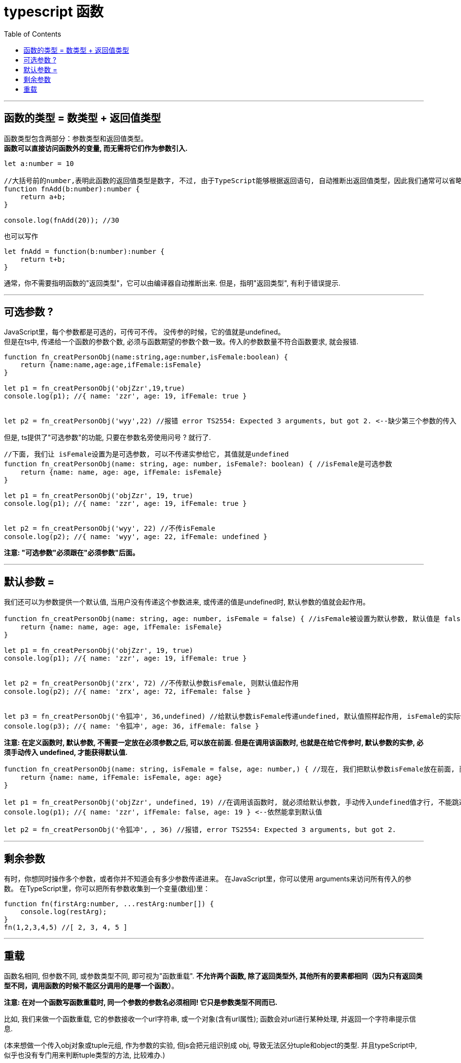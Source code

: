 
= typescript 函数
:toc:

---


== 函数的类型 = 数类型 + 返回值类型

函数类型包含两部分：参数类型和返回值类型。   +
**函数可以直接访问函数外的变量, 而无需将它们作为参数引入.**

[source, typescript]
....
let a:number = 10

//大括号前的number,表明此函数的返回值类型是数字, 不过, 由于TypeScript能够根据返回语句, 自动推断出返回值类型，因此我们通常可以省略它。
function fnAdd(b:number):number {
    return a+b;
}

console.log(fnAdd(20)); //30
....

也可以写作

[source, typescript]
....
let fnAdd = function(b:number):number {
    return t+b;
}
....

通常，你不需要指明函数的"返回类型"，它可以由编译器自动推断出来. 但是，指明"返回类型", 有利于错误提示.

---

== 可选参数 ?

JavaScript里，每个参数都是可选的，可传可不传。 没传参的时候，它的值就是undefined。  +
但是在ts中, 传递给一个函数的参数个数, 必须与函数期望的参数个数一致。传入的参数数量不符合函数要求, 就会报错.

[source, typescript]
....
function fn_creatPersonObj(name:string,age:number,isFemale:boolean) {
    return {name:name,age:age,ifFemale:isFemale}
}

let p1 = fn_creatPersonObj('objZzr',19,true)
console.log(p1); //{ name: 'zzr', age: 19, ifFemale: true }


let p2 = fn_creatPersonObj('wyy',22) //报错 error TS2554: Expected 3 arguments, but got 2. <--缺少第三个参数的传入
....

但是, ts提供了"可选参数"的功能, 只要在参数名旁使用问号 ? 就行了.

[source, typescript]
....
//下面, 我们让 isFemale设置为是可选参数, 可以不传递实参给它, 其值就是undefined
function fn_creatPersonObj(name: string, age: number, isFemale?: boolean) { //isFemale是可选参数
    return {name: name, age: age, ifFemale: isFemale}
}

let p1 = fn_creatPersonObj('objZzr', 19, true)
console.log(p1); //{ name: 'zzr', age: 19, ifFemale: true }


let p2 = fn_creatPersonObj('wyy', 22) //不传isFemale
console.log(p2); //{ name: 'wyy', age: 22, ifFemale: undefined }
....

**注意: "可选参数"必须跟在"必须参数"后面。**

---

== 默认参数 =

我们还可以为参数提供一个默认值, 当用户没有传递这个参数进来, 或传递的值是undefined时, 默认参数的值就会起作用。

[source, typescript]
....
function fn_creatPersonObj(name: string, age: number, isFemale = false) { //isFemale被设置为默认参数, 默认值是 false
    return {name: name, age: age, ifFemale: isFemale}
}

let p1 = fn_creatPersonObj('objZzr', 19, true)
console.log(p1); //{ name: 'zzr', age: 19, ifFemale: true }


let p2 = fn_creatPersonObj('zrx', 72) //不传默认参数isFemale, 则默认值起作用
console.log(p2); //{ name: 'zrx', age: 72, ifFemale: false }


let p3 = fn_creatPersonObj('令狐冲', 36,undefined) //给默认参数isFemale传递undefined, 默认值照样起作用, isFemale的实际值会是 false
console.log(p3); //{ name: '令狐冲', age: 36, ifFemale: false }
....

**注意: 在定义函数时, 默认参数, 不需要一定放在必须参数之后, 可以放在前面. 但是在调用该函数时, 也就是在给它传参时, 默认参数的实参, 必须手动传入 undefined, 才能获得默认值.**

[source, typescript]
....
function fn_creatPersonObj(name: string, isFemale = false, age: number,) { //现在, 我们把默认参数isFemale放在前面, 而非在最后
    return {name: name, ifFemale: isFemale, age: age}
}

let p1 = fn_creatPersonObj('objZzr', undefined, 19) //在调用该函数时, 就必须给默认参数, 手动传入undefined值才行, 不能跳过!
console.log(p1); //{ name: 'zzr', ifFemale: false, age: 19 } <--依然能拿到默认值

let p2 = fn_creatPersonObj('令狐冲', , 36) //报错, error TS2554: Expected 3 arguments, but got 2.
....

---

== 剩余参数

有时，你想同时操作多个参数，或者你并不知道会有多少参数传递进来。 在JavaScript里，你可以使用 arguments来访问所有传入的参数。  
在TypeScript里，你可以把所有参数收集到一个变量(数组)里：

[source, typescript]
....
function fn(firstArg:number, ...restArg:number[]) {
    console.log(restArg);
}
fn(1,2,3,4,5) //[ 2, 3, 4, 5 ]
....

---

== 重载

函数名相同, 但参数不同, 或参数类型不同, 即可视为"函数重载".  
**不允许两个函数, 除了返回类型外, 其他所有的要素都相同（因为只有返回类型不同，调用函数的时候不能区分调用的是哪一个函数）**。

**注意: 在对一个函数写函数重载时, 同一个参数的参数名必须相同! 它只是参数类型不同而已.**  


比如, 我们来做一个函数重载, 它的参数接收一个url字符串, 或一个对象(含有url属性); 函数会对url进行某种处理, 并返回一个字符串提示信息.

(本来想做一个传入obj对象或tuple元组, 作为参数的实验, 但js会把元组识别成 obj, 导致无法区分tuple和object的类型. 并且typeScript中, 似乎也没有专门用来判断tuple类型的方法, 比较难办.)
 
[source, typescript]
....
function fn(arg: string): object;  //函数重载之一
function fn(arg: { url: string, webName?: string }): object; //函数重载之二. 接收一个对象, 该对象必须含有一个url属性, webName属性则可选.
function fn(arg: string | object): any { //定义具体的函数体. 返回值推荐写any类型, 因为如果你写成object的话, 就必须有返回值. 而如果你写成any, 可以有不返回任何值的分支存在.
    if (typeof arg === 'string') {
        //do sth...
        return '进入"类型是string"的分支'
    }
    else if (typeof arg === 'object') {
        //do sth...
        return '进入"类型是object"的分支'
    }
}

console.log(fn('http://www...')); //进入"类型是string"的分支
console.log(fn({url: 'http://www...'})); //进入"类型是object"的分支
....

**注意: 上面 function fn(arg:string|object):any 并不是重载列表的一部分，因此上面只有两个重载：一个是接收字符串, 另一个接收对象。**  

在定义重载的时候，一定要把最精确的定义放在最前面。
 
---



